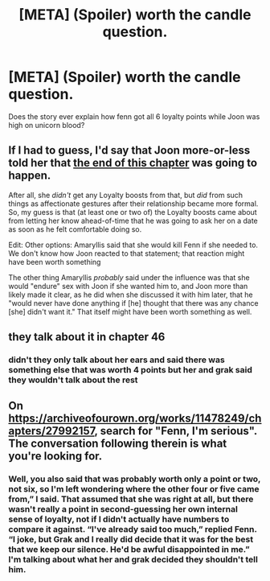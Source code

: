 #+TITLE: [META] (Spoiler) worth the candle question.

* [META] (Spoiler) worth the candle question.
:PROPERTIES:
:Author: t3stimony
:Score: 20
:DateUnix: 1553623822.0
:DateShort: 2019-Mar-26
:END:
Does the story ever explain how fenn got all 6 loyalty points while Joon was high on unicorn blood?


** If I had to guess, I'd say that Joon more-or-less told her that [[https://archiveofourown.org/works/11478249/chapters/28298427#workskin][the end of this chapter]] was going to happen.

After all, she /didn't/ get any Loyalty boosts from that, but /did/ from such things as affectionate gestures after their relationship became more formal. So, my guess is that (at least one or two of) the Loyalty boosts came about from letting her know ahead-of-time that he was going to ask her on a date as soon as he felt comfortable doing so.

Edit: Other options: Amaryllis said that she would kill Fenn if she needed to. We don't know how Joon reacted to that statement; that reaction might have been worth something

The other thing Amaryllis /probably/ said under the influence was that she would "endure" sex with Joon if she wanted him to, and Joon more than likely made it clear, as he did when she discussed it with him later, that he "would never have done anything if [he] thought that there was any chance [she] didn't want it." That itself might have been worth something as well.
:PROPERTIES:
:Author: Nimelennar
:Score: 4
:DateUnix: 1553659816.0
:DateShort: 2019-Mar-27
:END:


** they talk about it in chapter 46
:PROPERTIES:
:Author: tjhance
:Score: 8
:DateUnix: 1553624852.0
:DateShort: 2019-Mar-26
:END:

*** didn't they only talk about her ears and said there was something else that was worth 4 points but her and grak said they wouldn't talk about the rest
:PROPERTIES:
:Author: t3stimony
:Score: 11
:DateUnix: 1553626710.0
:DateShort: 2019-Mar-26
:END:


** On [[https://archiveofourown.org/works/11478249/chapters/27992157]], search for "Fenn, I'm serious". The conversation following therein is what you're looking for.
:PROPERTIES:
:Author: red_adair
:Score: 4
:DateUnix: 1553648549.0
:DateShort: 2019-Mar-27
:END:

*** Well, you also said that was probably worth only a point or two, not six, so I'm left wondering where the other four or five came from,” I said. That assumed that she was right at all, but there wasn't really a point in second-guessing her own internal sense of loyalty, not if I didn't actually have numbers to compare it against. “I've already said too much,” replied Fenn. “I joke, but Grak and I really did decide that it was for the best that we keep our silence. He'd be awful disappointed in me.” I'm talking about what her and grak decided they shouldn't tell him.
:PROPERTIES:
:Author: t3stimony
:Score: 8
:DateUnix: 1553652579.0
:DateShort: 2019-Mar-27
:END:
